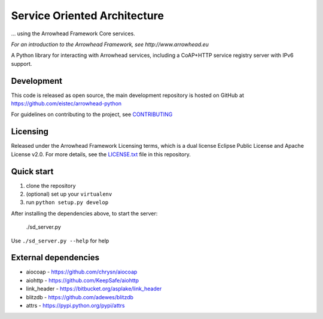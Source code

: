 Service Oriented Architecture
*****************************

... using the Arrowhead Framework Core services.

*For an introduction to the Arrowhead Framework, see http://www.arrowhead.eu*

A Python library for interacting with Arrowhead services, including a CoAP+HTTP
service registry server with IPv6 support.

Development
===========

This code is released as open source, the main development repository is hosted
on GitHub at https://github.com/eistec/arrowhead-python

For guidelines on contributing to the project, see `CONTRIBUTING <https://github.com/eistec/arrowhead-python/blob/master/CONTRIBUTING.rst>`_

Licensing
=========

Released under the Arrowhead Framework Licensing terms, which is a dual license
Eclipse Public License and Apache License v2.0. For more details, see the
`LICENSE.txt
<https://github.com/eistec/arrowhead-python/blob/master/LICENSE.txt>`_ file in
this repository.

Quick start
===========

1. clone the repository
2. (optional) set up your ``virtualenv``
3. run ``python setup.py develop``

After installing the dependencies above, to start the server:

    ./sd_server.py

Use ``./sd_server.py --help`` for help

External dependencies
=====================

- aiocoap - https://github.com/chrysn/aiocoap
- aiohttp - https://github.com/KeepSafe/aiohttp
- link_header - https://bitbucket.org/asplake/link_header
- blitzdb - https://github.com/adewes/blitzdb
- attrs - https://pypi.python.org/pypi/attrs
